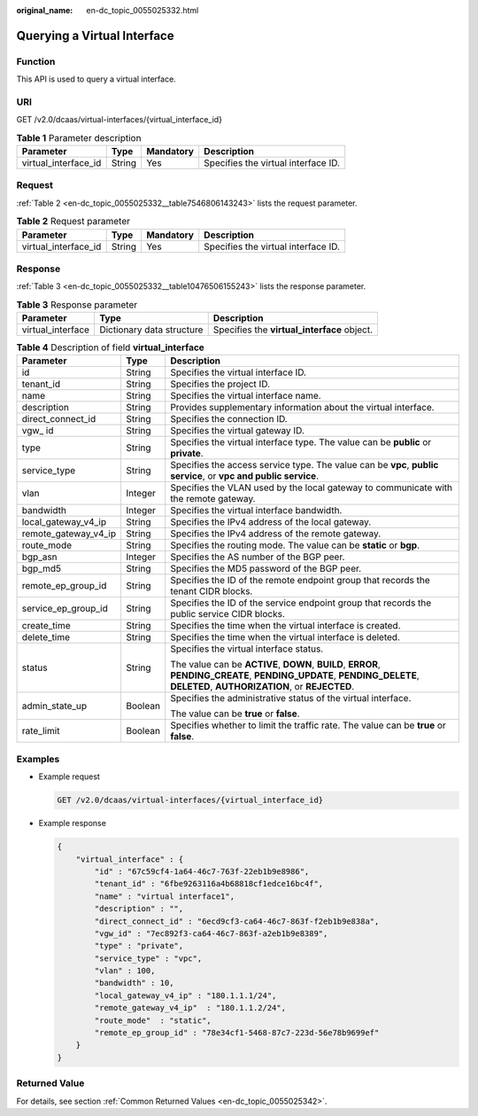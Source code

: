 :original_name: en-dc_topic_0055025332.html

.. _en-dc_topic_0055025332:

Querying a Virtual Interface
============================

Function
--------

This API is used to query a virtual interface.

URI
---

GET /v2.0/dcaas/virtual-interfaces/{virtual_interface_id}

.. table:: **Table 1** Parameter description

   +----------------------+--------+-----------+-------------------------------------+
   | Parameter            | Type   | Mandatory | Description                         |
   +======================+========+===========+=====================================+
   | virtual_interface_id | String | Yes       | Specifies the virtual interface ID. |
   +----------------------+--------+-----------+-------------------------------------+

Request
-------

:ref:`Table 2 <en-dc_topic_0055025332__table7546806143243>` lists the request parameter.

.. _en-dc_topic_0055025332__table7546806143243:

.. table:: **Table 2** Request parameter

   +----------------------+--------+-----------+-------------------------------------+
   | Parameter            | Type   | Mandatory | Description                         |
   +======================+========+===========+=====================================+
   | virtual_interface_id | String | Yes       | Specifies the virtual interface ID. |
   +----------------------+--------+-----------+-------------------------------------+

Response
--------

:ref:`Table 3 <en-dc_topic_0055025332__table10476506155243>` lists the response parameter.

.. _en-dc_topic_0055025332__table10476506155243:

.. table:: **Table 3** Response parameter

   +-------------------+---------------------------+---------------------------------------------+
   | Parameter         | Type                      | Description                                 |
   +===================+===========================+=============================================+
   | virtual_interface | Dictionary data structure | Specifies the **virtual_interface** object. |
   +-------------------+---------------------------+---------------------------------------------+

.. table:: **Table 4** Description of field **virtual_interface**

   +-----------------------+-----------------------+---------------------------------------------------------------------------------------------------------------------------------------------------------------------------+
   | Parameter             | Type                  | Description                                                                                                                                                               |
   +=======================+=======================+===========================================================================================================================================================================+
   | id                    | String                | Specifies the virtual interface ID.                                                                                                                                       |
   +-----------------------+-----------------------+---------------------------------------------------------------------------------------------------------------------------------------------------------------------------+
   | tenant_id             | String                | Specifies the project ID.                                                                                                                                                 |
   +-----------------------+-----------------------+---------------------------------------------------------------------------------------------------------------------------------------------------------------------------+
   | name                  | String                | Specifies the virtual interface name.                                                                                                                                     |
   +-----------------------+-----------------------+---------------------------------------------------------------------------------------------------------------------------------------------------------------------------+
   | description           | String                | Provides supplementary information about the virtual interface.                                                                                                           |
   +-----------------------+-----------------------+---------------------------------------------------------------------------------------------------------------------------------------------------------------------------+
   | direct_connect_id     | String                | Specifies the connection ID.                                                                                                                                              |
   +-----------------------+-----------------------+---------------------------------------------------------------------------------------------------------------------------------------------------------------------------+
   | vgw\_ id              | String                | Specifies the virtual gateway ID.                                                                                                                                         |
   +-----------------------+-----------------------+---------------------------------------------------------------------------------------------------------------------------------------------------------------------------+
   | type                  | String                | Specifies the virtual interface type. The value can be **public** or **private**.                                                                                         |
   +-----------------------+-----------------------+---------------------------------------------------------------------------------------------------------------------------------------------------------------------------+
   | service_type          | String                | Specifies the access service type. The value can be **vpc**, **public service**, or **vpc and public service**.                                                           |
   +-----------------------+-----------------------+---------------------------------------------------------------------------------------------------------------------------------------------------------------------------+
   | vlan                  | Integer               | Specifies the VLAN used by the local gateway to communicate with the remote gateway.                                                                                      |
   +-----------------------+-----------------------+---------------------------------------------------------------------------------------------------------------------------------------------------------------------------+
   | bandwidth             | Integer               | Specifies the virtual interface bandwidth.                                                                                                                                |
   +-----------------------+-----------------------+---------------------------------------------------------------------------------------------------------------------------------------------------------------------------+
   | local_gateway_v4_ip   | String                | Specifies the IPv4 address of the local gateway.                                                                                                                          |
   +-----------------------+-----------------------+---------------------------------------------------------------------------------------------------------------------------------------------------------------------------+
   | remote_gateway_v4_ip  | String                | Specifies the IPv4 address of the remote gateway.                                                                                                                         |
   +-----------------------+-----------------------+---------------------------------------------------------------------------------------------------------------------------------------------------------------------------+
   | route_mode            | String                | Specifies the routing mode. The value can be **static** or **bgp**.                                                                                                       |
   +-----------------------+-----------------------+---------------------------------------------------------------------------------------------------------------------------------------------------------------------------+
   | bgp_asn               | Integer               | Specifies the AS number of the BGP peer.                                                                                                                                  |
   +-----------------------+-----------------------+---------------------------------------------------------------------------------------------------------------------------------------------------------------------------+
   | bgp_md5               | String                | Specifies the MD5 password of the BGP peer.                                                                                                                               |
   +-----------------------+-----------------------+---------------------------------------------------------------------------------------------------------------------------------------------------------------------------+
   | remote_ep_group_id    | String                | Specifies the ID of the remote endpoint group that records the tenant CIDR blocks.                                                                                        |
   +-----------------------+-----------------------+---------------------------------------------------------------------------------------------------------------------------------------------------------------------------+
   | service_ep_group_id   | String                | Specifies the ID of the service endpoint group that records the public service CIDR blocks.                                                                               |
   +-----------------------+-----------------------+---------------------------------------------------------------------------------------------------------------------------------------------------------------------------+
   | create_time           | String                | Specifies the time when the virtual interface is created.                                                                                                                 |
   +-----------------------+-----------------------+---------------------------------------------------------------------------------------------------------------------------------------------------------------------------+
   | delete_time           | String                | Specifies the time when the virtual interface is deleted.                                                                                                                 |
   +-----------------------+-----------------------+---------------------------------------------------------------------------------------------------------------------------------------------------------------------------+
   | status                | String                | Specifies the virtual interface status.                                                                                                                                   |
   |                       |                       |                                                                                                                                                                           |
   |                       |                       | The value can be **ACTIVE**, **DOWN**, **BUILD**, **ERROR**, **PENDING_CREATE**, **PENDING_UPDATE**, **PENDING_DELETE**, **DELETED**, **AUTHORIZATION**, or **REJECTED**. |
   +-----------------------+-----------------------+---------------------------------------------------------------------------------------------------------------------------------------------------------------------------+
   | admin_state_up        | Boolean               | Specifies the administrative status of the virtual interface.                                                                                                             |
   |                       |                       |                                                                                                                                                                           |
   |                       |                       | The value can be **true** or **false**.                                                                                                                                   |
   +-----------------------+-----------------------+---------------------------------------------------------------------------------------------------------------------------------------------------------------------------+
   | rate_limit            | Boolean               | Specifies whether to limit the traffic rate. The value can be **true** or **false**.                                                                                      |
   +-----------------------+-----------------------+---------------------------------------------------------------------------------------------------------------------------------------------------------------------------+

Examples
--------

-  Example request

   .. code-block:: text

      GET /v2.0/dcaas/virtual-interfaces/{virtual_interface_id}

-  Example response

   .. code-block::

      {
          "virtual_interface" : {
              "id" : "67c59cf4-1a64-46c7-763f-22eb1b9e8986",
              "tenant_id" : "6fbe9263116a4b68818cf1edce16bc4f",
              "name" : "virtual interface1",
              "description" : "",
              "direct_connect_id" : "6ecd9cf3-ca64-46c7-863f-f2eb1b9e838a",
              "vgw_id" : "7ec892f3-ca64-46c7-863f-a2eb1b9e8389",
              "type" : "private",
              "service_type" : "vpc",
              "vlan" : 100,
              "bandwidth" : 10,
              "local_gateway_v4_ip" : "180.1.1.1/24",
              "remote_gateway_v4_ip"  : "180.1.1.2/24",
              "route_mode"  : "static",
              "remote_ep_group_id" : "78e34cf1-5468-87c7-223d-56e78b9699ef"
          }
      }

Returned Value
--------------

For details, see section :ref:`Common Returned Values <en-dc_topic_0055025342>`.
